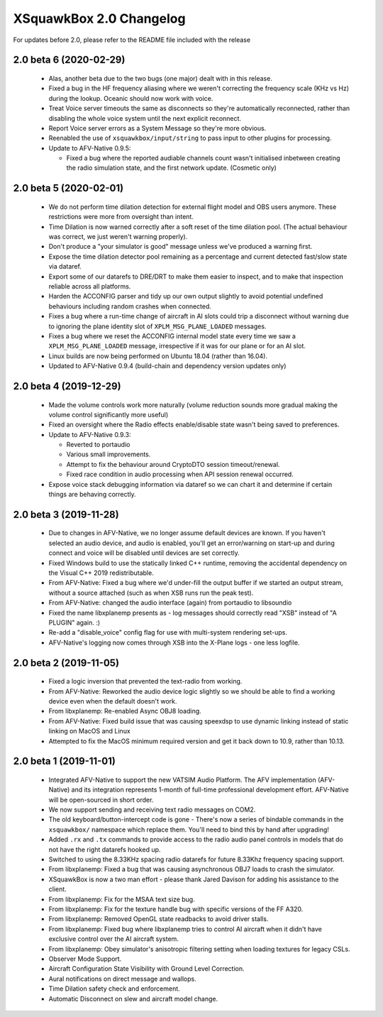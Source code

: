 XSquawkBox 2.0 Changelog
************************

For updates before 2.0, please refer to the README file included with the 
release

2.0 beta 6 (2020-02-29)
=======================

 * Alas, another beta due to the two bugs (one major) dealt with in this
   release.

 * Fixed a bug in the HF frequency aliasing where we weren't correcting the
   frequency scale (KHz vs Hz) during the lookup.  Oceanic should now work with
   voice.

 * Treat Voice server timeouts the same as disconnects so they're automatically
   reconnected, rather than disabling the whole voice system until the next
   explicit reconnect.

 * Report Voice server errors as a System Message so they're more obvious.

 * Reenabled the use of ``xsquawkbox/input/string`` to pass input to other
   plugins for processing.

 * Update to AFV-Native 0.9.5:

   * Fixed a bug where the reported audiable channels count wasn't initialised
     inbetween creating the radio simulation state, and the first network
     update.  (Cosmetic only)

2.0 beta 5 (2020-02-01)
=======================

 * We do not perform time dilation detection for external flight model and
   OBS users anymore.  These restrictions were more from oversight than
   intent.

 * Time Dilation is now warned correctly after a soft reset of the time
   dilation pool.  (The actual behaviour was correct, we just weren't warning
   properly).

 * Don't produce a "your simulator is good" message unless we've produced a
   warning first.

 * Expose the time dilation detector pool remaining as a percentage and current
   detected fast/slow state via dataref.

 * Export some of our datarefs to DRE/DRT to make them easier to inspect, and
   to make that inspection reliable across all platforms.

 * Harden the ACCONFIG parser and tidy up our own output slightly to avoid
   potential undefined behaviours including random crashes when connected.

 * Fixes a bug where a run-time change of aircraft in AI slots could trip a
   disconnect without warning due to ignoring the plane identity slot of
   ``XPLM_MSG_PLANE_LOADED`` messages.

 * Fixes a bug where we reset the ACCONFIG internal model state every time we
   saw a ``XPLM_MSG_PLANE_LOADED`` message, irrespective if it was for our plane
   or for an AI slot.

 * Linux builds are now being performed on Ubuntu 18.04 (rather than 16.04).

 * Updated to AFV-Native 0.9.4 (build-chain and dependency version updates only)

2.0 beta 4 (2019-12-29)
=======================

 * Made the volume controls work more naturally (volume reduction sounds more
   gradual making the volume control significantly more useful)

 * Fixed an oversight where the Radio effects enable/disable state wasn't
   being saved to preferences.

 * Update to AFV-Native 0.9.3:

   * Reverted to portaudio

   * Various small improvements.

   * Attempt to fix the behaviour around CryptoDTO session timeout/renewal.

   * Fixed race condition in audio processing when API session renewal occurred.

 * Expose voice stack debugging information via dataref so we can chart it
   and determine if certain things are behaving correctly.

2.0 beta 3 (2019-11-28)
=======================

 * Due to changes in AFV-Native, we no longer assume default devices are known.
   If you haven't selected an audio device, and audio is enabled, you'll get an
   error/warning on start-up and during connect and voice will be disabled until
   devices are set correctly.

 * Fixed Windows build to use the statically linked C++ runtime, removing the
   accidental dependency on the Visual C++ 2019 redistributable.

 * From AFV-Native: Fixed a bug where we'd under-fill the output buffer if
   we started an output stream, without a source attached (such as when XSB
   runs run the peak test).

 * From AFV-Native: changed the audio interface (again) from portaudio to
   libsoundio

 * Fixed the name libxplanemp presents as - log messages should correctly read
   "XSB" instead of "A PLUGIN" again. :)

 * Re-add a "disable_voice" config flag for use with multi-system rendering
   set-ups.

 * AFV-Native's logging now comes through XSB into the X-Plane logs - one less
   logfile.

2.0 beta 2 (2019-11-05)
=======================

 * Fixed a logic inversion that prevented the text-radio from working.

 * From AFV-Native: Reworked the audio device logic slightly so we should be
   able to find a working device even when the default doesn't work.

 * From libxplanemp: Re-enabled Async OBJ8 loading.

 * From AFV-Native: Fixed build issue that was causing speexdsp to use dynamic
   linking instead of static linking on MacOS and Linux

 * Attempted to fix the MacOS minimum required version and get it back down
   to 10.9, rather than 10.13.

2.0 beta 1 (2019-11-01)
=======================

 * Integrated AFV-Native to support the new VATSIM Audio Platform.  The
   AFV implementation (AFV-Native) and its integration represents 1-month of
   full-time professional development effort. AFV-Native will be open-sourced
   in short order.

 * We now support sending and receiving text radio messages on COM2.

 * The old keyboard/button-intercept code is gone - There's now a series of
   bindable commands in the ``xsquawkbox/`` namespace which replace them.
   You'll need to bind this by hand after upgrading!

 * Added ``.rx`` and ``.tx`` commands to provide access to the radio audio panel
   controls in models that do not have the right datarefs hooked up.

 * Switched to using the 8.33KHz spacing radio datarefs for future 8.33Khz
   frequency spacing support.

 * From libxplanemp:  Fixed a bug that was causing asynchronous OBJ7 loads to
   crash the simulator.

 * XSquawkBox is now a two man effort - please thank Jared Davison for adding
   his assistance to the client.

 * From libxplanemp:  Fix for the MSAA text size bug.

 * From libxplanemp:  Fix for the texture handle bug with specific versions of 
   the FF A320.

 * From libxplanemp:  Removed OpenGL state readbacks to avoid driver stalls.

 * From libxplanemp:  Fixed bug where libxplanemp tries to control AI aircraft
   when it didn't have exclusive control over the AI aircraft system.

 * From libxplanemp:  Obey simulator's anisotropic filtering setting when loading
   textures for legacy CSLs.

 * Observer Mode Support.

 * Aircraft Configuration State Visibility with Ground Level Correction.

 * Aural notifications on direct message and wallops.
 
 * Time Dilation safety check and enforcement.

 * Automatic Disconnect on slew and aircraft model change.

